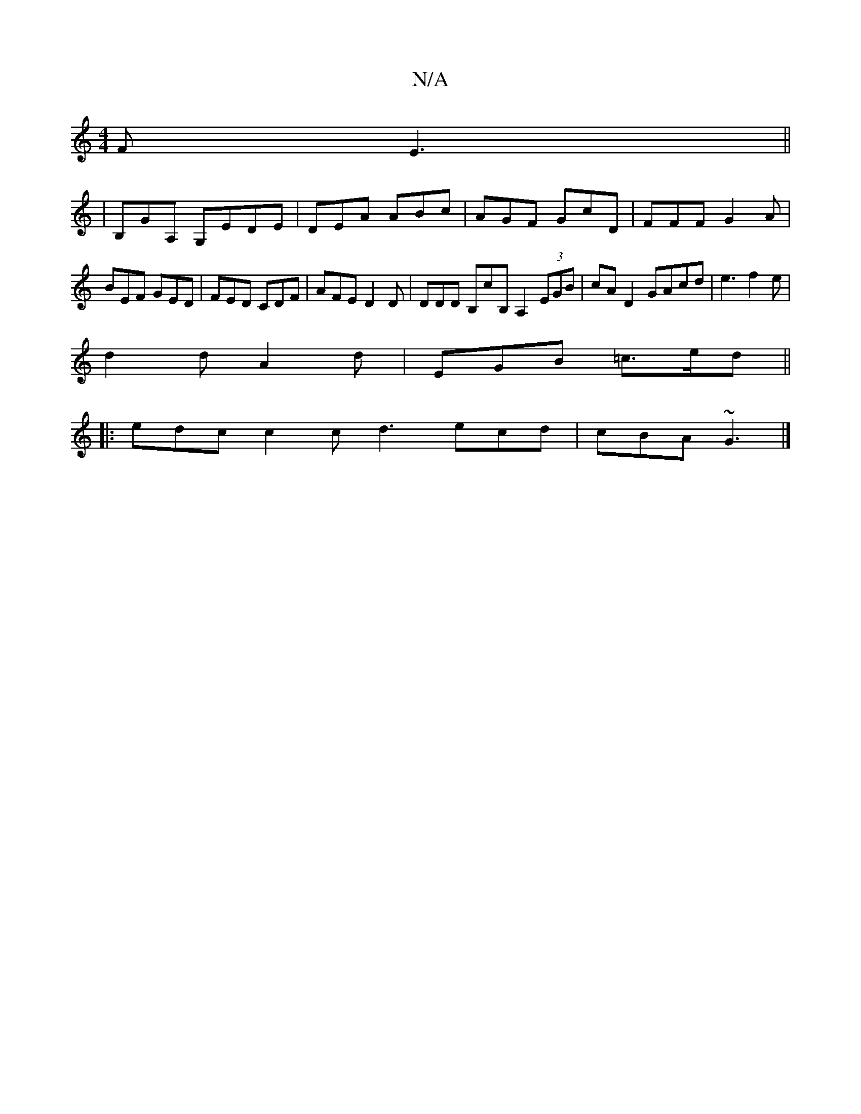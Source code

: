 X:1
T:N/A
M:4/4
R:N/A
K:Cmajor
2F E3||
|B,GA, G,EDE|DEA ABc|AGF GcD|FFF G2 A| BEF GED | FED CDF | AFE D2D | DDD B,cB, A,2(3EGB|cA D2 GAcd | e3 f2e |
d2d A2d | EGB =c>ed ||
|: edc c2c d3 ecd| cBA ~G3|]

|: | D2 A dAG | ECB, DEE | D 